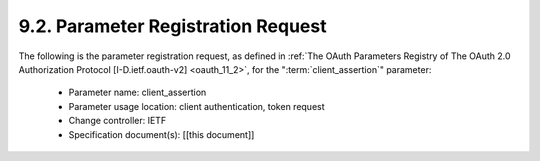 9.2.  Parameter Registration Request
-------------------------------------------------------

The following is the parameter registration request, 
as defined in :ref:`The OAuth Parameters Registry of The OAuth 2.0 Authorization Protocol [I-D.ietf.oauth-v2] <oauth_11_2>`, 
for the ":term:`client_assertion`" parameter:

   -  Parameter name: client_assertion

   -  Parameter usage location: client authentication, token request

   -  Change controller: IETF

   -  Specification document(s): [[this document]]


